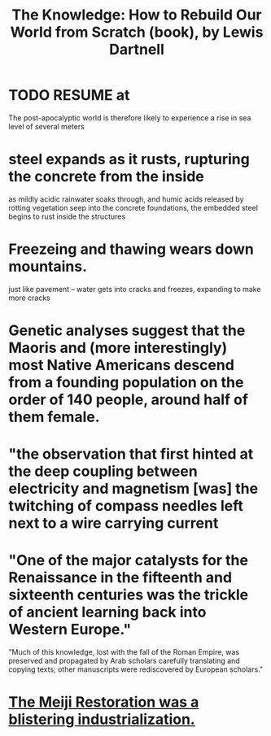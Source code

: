 :PROPERTIES:
:ID:       14cb4309-9afa-405a-942f-a743e5a9fd9f
:END:
#+title: The Knowledge: How to Rebuild Our World from Scratch (book), by Lewis Dartnell
* TODO RESUME at
  The post-apocalyptic world is therefore likely to experience a rise in sea level of several meters
* steel expands as it rusts, rupturing the concrete from the inside
  as mildly acidic rainwater soaks through, and humic acids released by rotting vegetation seep into the concrete foundations, the embedded steel begins to rust inside the structures
* Freezeing and thawing wears down mountains.
  just like pavement -- water gets into cracks and freezes, expanding to make more cracks
* Genetic analyses suggest that the Maoris and (more interestingly) most Native Americans descend from a founding population on the order of 140 people, around half of them female.
* "the observation that first hinted at the deep coupling between electricity and magnetism [was] the twitching of compass needles left next to a wire carrying current
* "One of the major catalysts for the Renaissance in the fifteenth and sixteenth centuries was the trickle of ancient learning back into Western Europe."
  "Much of this knowledge, lost with the fall of the Roman Empire, was preserved and propagated by Arab scholars carefully translating and copying texts; other manuscripts were rediscovered by European scholars."
* [[id:953797b4-486c-4563-9c1e-9c6294f26890][The Meiji Restoration was a blistering industrialization.]]
